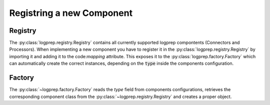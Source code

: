 ==========================
Registring a new Component
==========================

Registry
========

The :py:class:`logprep.registry.Registry` contains all currently supported logprep compontents 
(Connectors and Processors). When implementing a new component you have to register it in the
:py:class:`logprep.registry.Registry` by importing it and adding it to the code:`mapping`
attribute. This exposes it to the :py:class:`logprep.factory.Factory` which can automatically
create the correct instances, depending on the :code:`type` inside the components configuration.

Factory
=======

The :py:class:`~logprep.factory.Factory` reads the `type` field from components configurations,
retrieves the corresponding component class from the :py:class:`~logprep.registry.Registry` and
creates a proper object.

